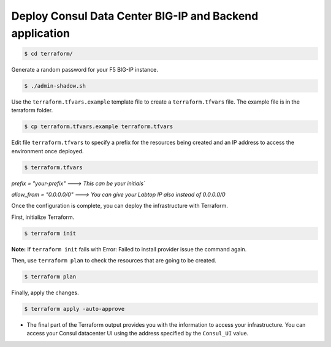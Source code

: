 Deploy Consul Data Center BIG-IP and Backend application
========================================================

.. code-block:: bash
   
   $ cd terraform/

    
Generate a random password for your F5 BIG-IP instance.

.. code-block:: bash

   $ ./admin-shadow.sh


Use the ``terraform.tfvars.example`` template file to create a ``terraform.tfvars`` file. 
The example file is in the terraform folder.

.. code-block:: bash

   $ cp terraform.tfvars.example terraform.tfvars


Edit file ``terraform.tfvars`` to specify a prefix for the resources being created and an IP address to access the environment once deployed.

.. code-block:: bash

   $ terraform.tfvars 

`prefix = "your-prefix"   ---> This can be your initials``

`allow_from = "0.0.0.0/0"  ---> You can give your Labtop IP also instead of 0.0.0.0/0`

Once the configuration is complete, you can deploy the infrastructure with Terraform.

First, initialize Terraform.

.. code-block:: bash

   $ terraform init

**Note:** If ``terraform init`` fails with Error: Failed to install provider issue the command again.

Then, use ``terraform plan`` to check the resources that are going to be created.

.. code-block:: bash

   $ terraform plan

.. glossary::

   ...
   Plan: 30 to add, 0 to change, 0 to destroy.
   ...

Finally, apply the changes.

.. code-block:: bash
   
   $ terraform apply -auto-approve


.. glossary::

   ...
   Apply complete! Resources: 30 added, 0 changed, 0 destroyed.

   Outputs:
   
   Consul_UI = http://3.86.229.209:8500
   F5_IP = 52.44.244.96
   F5_Password = L5l81KPsxv
   F5_UI = https://52.44.244.96:8443
   F5_Username = admin
   F5_ssh = ssh -i terraform-20210803123725302700000001.pem admin@52.44.244.96
   ...





- The final part of the Terraform output provides you with the information to access your infrastructure.
  You can access your Consul datacenter UI using the address specified by the ``Consul_UI`` value.

.. image:: ./images/assets.png
   :scale: 100%
   :alt: UDF Access